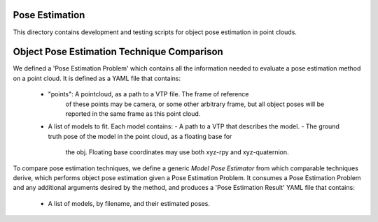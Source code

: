 Pose Estimation
=======

This directory contains development and testing scripts for object
pose estimation in point clouds.


Object Pose Estimation Technique Comparison
==================

We defined a 'Pose Estimation Problem' which contains all the information needed
to evaluate a pose estimation method on a point cloud. It is defined as a YAML file
that contains:
  - "points": A pointcloud, as a path to a VTP file. The frame of reference
         of these points may be camera, or some other arbitrary frame, but all
         object poses will be reported in the same frame as this point cloud.
  - A list of models to fit. Each model contains:
    - A path to a VTP that describes the model.
    - The ground truth pose of the model in the point cloud, as a floating base for
      the obj. Floating base coordinates may use both
      xyz-rpy and xyz-quaternion.


To compare pose estimation techniques, we define a generic `Model Pose Estimator` from 
which comparable techniques derive, which performs object pose estimation given a
Pose Estimation Problem. It consumes a Pose Estimation Problem and any additional arguments
desired by the method, and produces a 'Pose Estimation Result' YAML file that contains:
  - A list of models, by filename, and their estimated poses.